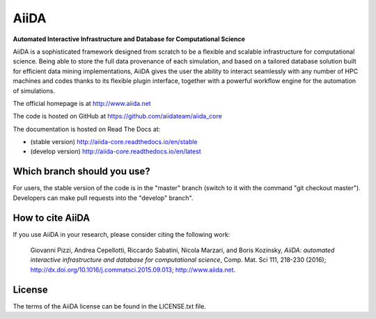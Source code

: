 =====
AiiDA
=====
**Automated Interactive Infrastructure and Database for Computational Science**

AiiDA is a sophisticated framework designed from scratch to be a flexible
and scalable infrastructure for computational science. Being able to store
the full data provenance of each simulation, and based on a tailored
database solution built for efficient data mining implementations,
AiiDA gives the user the ability to interact seamlessly with any
number of HPC machines and codes thanks to its flexible plugin
interface, together with a powerful workflow engine for the automation 
of simulations.

The official homepage is at http://www.aiida.net

The code is hosted on GitHub at https://github.com/aiidateam/aiida_core

The documentation is hosted on Read The Docs at: 

- (stable version) http://aiida-core.readthedocs.io/en/stable
- (develop version) http://aiida-core.readthedocs.io/en/latest

Which branch should you use?
----------------------------

For users, the stable version of the code is in the "master" branch (switch to it with the command "git checkout master").
Developers can make pull requests into the "develop" branch".

How to cite AiiDA
-----------------
If you use AiiDA in your research, please consider citing the following work:

  Giovanni Pizzi, Andrea Cepellotti, Riccardo Sabatini, Nicola Marzari,
  and Boris Kozinsky, *AiiDA: automated interactive infrastructure and database 
  for computational science*, Comp. Mat. Sci 111, 218-230 (2016);
  http://dx.doi.org/10.1016/j.commatsci.2015.09.013; http://www.aiida.net.

License
-------
The terms of the AiiDA license can be found in the LICENSE.txt file.
